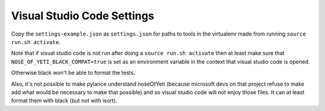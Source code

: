 Visual Studio Code Settings
===========================

Copy the ``settings-example.json`` as ``settings.json`` for paths to tools in the
virtualenv made from running ``source run.sh activate``.

Note that if visual studio code is not run after doing a ``source run.sh activate``
then at least make sure that ``NOSE_OF_YETI_BLACK_COMPAT=true`` is set as an
environment variable in the context that visual studio code is opened.

Otherwise black won't be able to format the tests.

Also, it's not possible to make pylance understand noseOfYeti (because microsoft
devs on that project refuse to make add what would be necessary to make that
possible) and so visual studio code will not enjoy those files. It can at least
format them with black (but not with isort).
